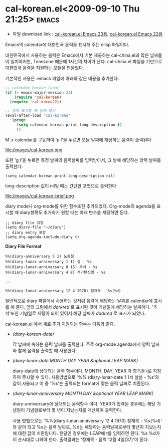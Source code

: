 * cal-korean.el<2009-09-10 Thu 21:25>														  :emacs:

- 파일 download link : [[http://github.com/jmjeong/my-dot-emacs/blob/130e8d593cc49ca5e5d62d5b4fdb4c79c24aea90/cal-korean.el][cal-korean.el Emacs 23용]], [[http://jmjeong.com/index.php%3Fdisplay%3DEmacs/Cal-Korea][cal-korean.el Emacs 22용]]

Emacs의 calendar에 대한민국 음력을 표시해 주는 elisp 파일이다. 

대한민국에서 사용하는 음력은 Emacs에서 기본 제공하는 cal-china.el과 많은 날짜들이 일치하지만,
Timezone 때문에 1시간의 차이가 난다. cal-china.el 파일을 기반으로 대한민국 음력을 지원하는 모듈을
만들었다.

기본적인 사용은 .emacs 파일에 아래와 같은 내용을 추가한다. 

#+BEGIN_SRC emacs-lisp
;; calendar korean lunar
(if (= emacs-major-version 23)
	(require 'cal-korean)
  (require 'cal-korea22))

;; 음력 표시할 때 길게 표시
(eval-after-load "cal-korean"
  '(progn
	 (setq calendar-korean-print-long-description t)
	 ))
#+END_SRC

M-x calendar를 구동하여 'p l'을 누르면 오늘 날짜에 해당하는 음력이 출력된다

file:/images/cal-korean.png

또한 'g l'을 누르면 특정 날짜의 음력날짜를 입력받아서, 그 날에 해당하는 양력 날짜를 출력한다. 

#+BEGIN_SRC elisp
(setq calendar-korean-print-long-description nil)
#+END_SRC

long-description 값이 nil일 때는 간단한 포맷으로 출력한다 

file:/images/cal-korean-brief.png

diary mode나 org-mode를 위한 함수또한 추가되었다. Org-mode의 agenda를 표시할 때 diary항목도 추가하기
원할 때는 아래 변수를 세팅하면 된다. 

#+BEGIN_SRC elisp
;; diary file 지정
(setq diary-file "~/diary")
;; diary entry 포함
(setq org-agenda-include-diary t)
#+END_SRC

*Diary File Format*

#+BEGIN_SRC elisp
%%(diary-anniversary 5 1) 노동절
%%(diary-lunar-anniversary 1 1) 설 - %s
%%(diary-lunar-anniversary 8 15) 추석 - %s
%%(diary-lunar-anniversary 4 8) 석가탄신일 - %s

...

%%(diary-lunar-anniversary 12 4 1970) 정재목 - %s(%d)
#+END_SRC

일반적으로 diary 파일에서 사용하는 것처럼 음력에 해당하는 날짜를 calendar에 표시를 해 준다. 
앞의 그림에서 /darkred/ 로 표시된 것이 기념일에 해당하는 날짜이다. '추석'또한 기념일로
세팅이 되어 있어서 해당 날짜가 /darkred/ 로 표시가 되었다. 

cal-korean.el 에서 새로 추가 지원되는 함수는 다음과 같다. 

- /(diary-korean-date)/

  각 날짜에 속하는 음력 날짜를 출력한다. 주로 org-mode agenda에서 양력 날짜와 함께 음력을 출력할 때 사용한다. 
- /(diary-lunar-date MONTH DAY YEAR &optional LEAP MARK)/ 

  diary-date에 상대되는 음력 함수이다. MONTH, DAY, YEAR 각 항목을 t로 지정하여 무시할 수 있다. 
  사용방법으로 '%% (diary-lunar-date 1 1 t) 설날 - %s'와 같이 사용되고 이 중 '%s'는 출력되는 format에 맞는
  음력 날짜로 치환된다. 

- /(diary-lunar-anniversary MONTH DAY &optional YEAR LEAP MARK)/ 

  diary-anniversary에 상대되는 음력함수 이다. YEAR가 입력된 경우에는 해당 기념일이 기념일로부터 
  몇 년이 지났는지를 계산하여 출력한다. 

  사용 방법으로는 '%%(diary-lunar-anniversary 12 4 1970) 정재목 - %s(%d)' 와 같이 되고 %s는 음력
  날짜로, %d는 해당하는 음력날짜로부터 몇년이 지났는지에 대한 값이 치환됩니다.  윤달인 경우에는
  LEAP에 t를 입력하면 된다.  %s %d가 이 순서대로 나와야 한다.
  출력결과는 '정재목 - 음력 12월 4일(37)'이 된다. 


 
